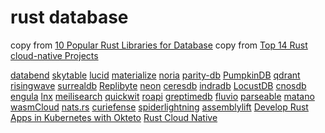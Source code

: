 * rust database
:PROPERTIES:
:CUSTOM_ID: rust-database
:END:
copy from [[https://morioh.com/p/2fee088c9750][10 Popular Rust Libraries for Database]]
copy from [[https://www.libhunt.com/l/rust/topic/cloud-native][Top 14 Rust cloud-native Projects]]


[[https://github.com/datafuselabs/databend][databend]]
[[https://github.com/skytable/skytable][skytable]]
[[https://github.com/lucid-kv/lucid][lucid]]
[[https://github.com/MaterializeInc/materialize][materialize]]
[[https://github.com/mit-pdos/noria][noria]]
[[https://github.com/paritytech/parity-db][parity-db]]
[[https://github.com/PumpkinDB/PumpkinDB][PumpkinDB]]
[[https://github.com/qdrant/qdrant][qdrant]]
[[https://github.com/risingwavelabs/risingwave][risingwave]]
[[https://github.com/surrealdb/surrealdb][surrealdb]]
[[https://github.com/Qovery/Replibyte][Replibyte]]
[[https://github.com/neondatabase/neon][neon]]
[[https://github.com/CeresDB/ceresdb][ceresdb]]
[[https://github.com/indradb/indradb][indradb]]
[[https://github.com/cswinter/LocustDB][LocustDB]]
[[https://github.com/cnosdb/cnosdb][cnosdb]]
[[https://github.com/engula/engula][engula]]
[[https://github.com/lnx-search/lnx][lnx]]
[[https://github.com/meilisearch/meilisearch][meilisearch]]
[[https://github.com/quickwit-oss/quickwit][quickwit]]
[[https://github.com/roapi/roapi][roapi]]
[[https://github.com/GreptimeTeam/greptimedb][greptimedb]]
[[https://github.com/infinyon/fluvio][fluvio]]
[[https://github.com/parseablehq/parseable][parseable]]
[[https://github.com/matanolabs/matano][matano]]
[[https://github.com/wasmCloud/wasmCloud][wasmCloud]]
[[https://github.com/nats-io/nats.rs][nats.rs]]
[[https://github.com/curiefense/curiefense][curiefense]]
[[https://github.com/deislabs/spiderlightning][spiderlightning]]
[[https://github.com/akkoro/assemblylift][assemblylift]]
[[https://github.com/okteto/rust-getting-started][Develop Rust Apps in Kubernetes with Okteto]]
[[https://rust-cloud-native.github.io/][Rust Cloud Native]]
